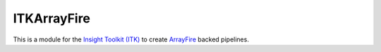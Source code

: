 ITKArrayFire
============


.. image:: https://circleci.com/gh/InsightSoftwareConsortium/ITKArrayFire.svg?style=shield
    :target: https://circleci.com/gh/InsightSoftwareConsortium/ITKArrayFire

.. image:: https://travis-ci.org/InsightSoftwareConsortium/ITKArrayFire.svg?branch=master
    :target: https://travis-ci.org/InsightSoftwareConsortium/ITKArrayFire

.. image:: https://img.shields.io/appveyor/ci/thewtex/itkarrayfire.svg
    :target: https://ci.appveyor.com/project/thewtex/itkarrayfire

This is a module for the `Insight Toolkit (ITK) <http://itk.org>`_
to create `ArrayFire <https://arrayfire.com/>`_ backed pipelines.
